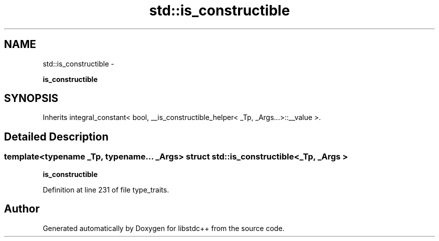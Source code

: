 .TH "std::is_constructible" 3 "Sun Oct 10 2010" "libstdc++" \" -*- nroff -*-
.ad l
.nh
.SH NAME
std::is_constructible \- 
.PP
\fBis_constructible\fP  

.SH SYNOPSIS
.br
.PP
.PP
Inherits integral_constant< bool, __is_constructible_helper< _Tp, _Args...>::__value >.
.SH "Detailed Description"
.PP 

.SS "template<typename _Tp, typename... _Args> struct std::is_constructible< _Tp, _Args >"
\fBis_constructible\fP 
.PP
Definition at line 231 of file type_traits.

.SH "Author"
.PP 
Generated automatically by Doxygen for libstdc++ from the source code.
